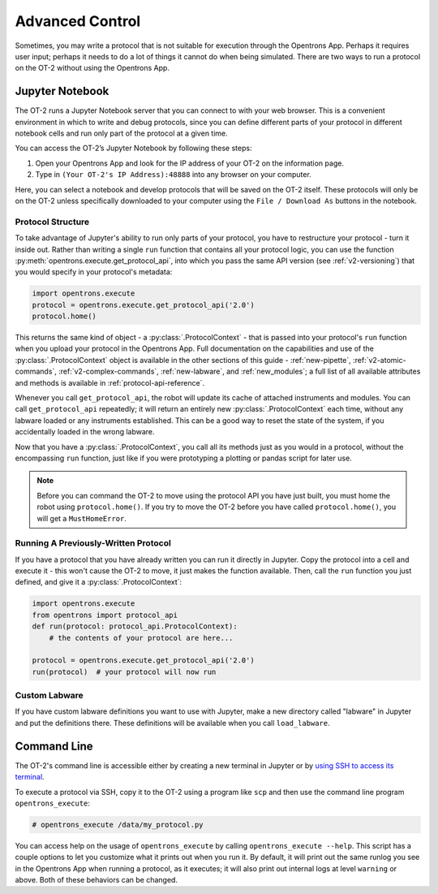.. _advanced-control:

Advanced Control
================

Sometimes, you may write a protocol that is not suitable for execution through the Opentrons App. Perhaps it requires user input; perhaps it needs to do a lot of things it cannot do when being simulated. There are two ways to run a protocol on the OT-2 without using the Opentrons App.

Jupyter Notebook
----------------

The OT-2 runs a Jupyter Notebook server that you can connect to with your web browser. This is a convenient environment in which to write and debug protocols, since you can define different parts of your protocol in different notebook cells and run only part of the protocol at a given time.

You can access the OT-2’s Jupyter Notebook by following these steps:

1. Open your Opentrons App and look for the IP address of your OT-2 on the information page.
2. Type in ``(Your OT-2's IP Address):48888`` into any browser on your computer.

Here, you can select a notebook and develop protocols that will be saved on the OT-2 itself. These protocols will only be on the OT-2 unless specifically downloaded to your computer using the ``File / Download As`` buttons in the notebook.

Protocol Structure
++++++++++++++++++

To take advantage of Jupyter's ability to run only parts of your protocol, you have to restructure your protocol - turn it inside out. Rather than writing a single ``run`` function that contains all your protocol logic, you can use the function :py:meth:`opentrons.execute.get_protocol_api`, into which you pass the same API version (see :ref:`v2-versioning`) that you would specify in your protocol's metadata:

.. code-block:: python

    import opentrons.execute
    protocol = opentrons.execute.get_protocol_api('2.0')
    protocol.home()


This returns the same kind of object - a :py:class:`.ProtocolContext` - that is passed into your protocol's ``run`` function when you upload your protocol in the Opentrons App. Full documentation on the capabilities and use of the :py:class:`.ProtocolContext` object is available in the other sections of this guide - :ref:`new-pipette`, :ref:`v2-atomic-commands`, :ref:`v2-complex-commands`, :ref:`new-labware`, and :ref:`new_modules`; a full list of all available attributes and methods is available in :ref:`protocol-api-reference`.

Whenever you call ``get_protocol_api``, the robot will update its cache of attached instruments and modules. You can call ``get_protocol_api`` repeatedly; it will return an entirely new :py:class:`.ProtocolContext` each time, without any labware loaded or any instruments established. This can be a good way to reset the state of the system, if you accidentally loaded in the wrong labware.

Now that you have a :py:class:`.ProtocolContext`, you call all its methods just
as you would in a protocol, without the encompassing ``run`` function, just like
if you were prototyping a plotting or pandas script for later use.

.. note::

    Before you can command the OT-2 to move using the protocol API you have just
    built, you must home the robot using ``protocol.home()``. If you try to move
    the OT-2 before you have called ``protocol.home()``, you will get a
    ``MustHomeError``.


Running A Previously-Written Protocol
+++++++++++++++++++++++++++++++++++++

If you have a protocol that you have already written you can run it directly in Jupyter. Copy the protocol into a cell and execute it - this won't cause the OT-2 to move, it just makes the function available. Then, call the ``run`` function you just defined, and give it a :py:class:`.ProtocolContext`:

.. code-block:: python

   import opentrons.execute
   from opentrons import protocol_api
   def run(protocol: protocol_api.ProtocolContext):
       # the contents of your protocol are here...

   protocol = opentrons.execute.get_protocol_api('2.0')
   run(protocol)  # your protocol will now run


Custom Labware
++++++++++++++

If you have custom labware definitions you want to use with Jupyter, make a new directory called "labware" in Jupyter and put the definitions there. These definitions will be available when you call ``load_labware``.


Command Line
------------

The OT-2's command line is accessible either by creating a new terminal in Jupyter or by `using SSH to access its terminal <https://support.opentrons.com/en/articles/3203681>`_.

To execute a protocol via SSH, copy it to the OT-2 using a program like ``scp`` and then use the command line program ``opentrons_execute``:

.. code-block:: shell

   # opentrons_execute /data/my_protocol.py


You can access help on the usage of ``opentrons_execute`` by calling ``opentrons_execute --help``. This script has a couple options to let you customize what it prints out when you run it. By default, it will print out the same runlog you see in the Opentrons App when running a protocol, as it executes; it will also print out internal logs at level ``warning`` or above. Both of these behaviors can be changed.

